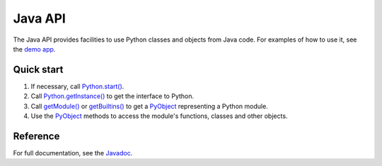 Java API
########

The Java API provides facilities to use Python classes and objects from Java code. For examples
of how to use it, see the `demo app <https://github.com/chaquo/chaquopy>`_.

Quick start
===========

#. If necessary, call `Python.start()
   <java/com/chaquo/python/Python.html#start-com.chaquo.python.Python.Platform->`_.

#. Call `Python.getInstance() <java/com/chaquo/python/Python.html#getInstance-->`_ to get the
   interface to Python.

#. Call `getModule() <java/com/chaquo/python/Python.html#getModule-java.lang.String->`_ or
   `getBuiltins() <java/com/chaquo/python/Python.html#getBuiltins-->`_ to get a `PyObject
   <java/com/chaquo/python/PyObject.html>`_ representing a Python module.

#. Use the `PyObject <java/com/chaquo/python/PyObject.html>`_ methods to access the module's
   functions, classes and other objects.

Reference
=========

For full documentation, see the `Javadoc <java/overview-summary.html>`_.
